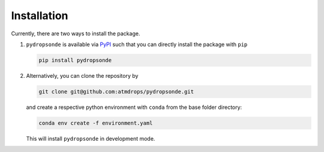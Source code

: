 Installation
============

Currently, there are two ways to install the package.

#. ``pydropsonde`` is available via `PyPI <https://pypi.org/project/pydropsonde/>`_ such that you can directly install the package with ``pip``

   .. code-block:: bash

       pip install pydropsonde


#. Alternatively, you can clone the repository by

   .. code-block:: bash

           git clone git@github.com:atmdrops/pydropsonde.git


   and create a respective python environment with ``conda`` from the base folder directory:

   .. code-block:: bash

       conda env create -f environment.yaml

   This will install ``pydropsonde`` in development mode.
